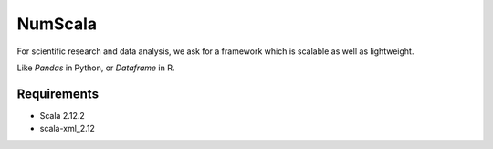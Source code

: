 
NumScala
=========

For scientific research and data analysis, we ask for a framework which is scalable as well as lightweight.

Like *Pandas* in Python, or *Dataframe* in R.

Requirements
----------

- Scala 2.12.2
- scala-xml_2.12
